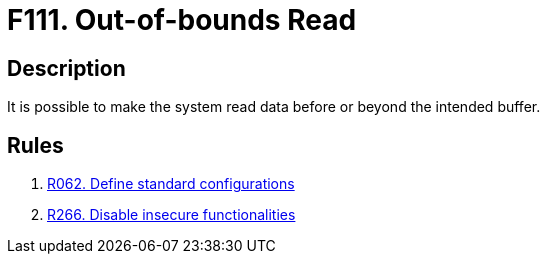 :slug: findings/111/
:description: The purpose of this page is to present information about the set of findings reported by Fluid Attacks. In this case, the finding presents information about vulnerabilities arising from improperly managing memory allocation, recommendations to avoid them and related security requirements.
:keywords: Out-of-bounds, Read, Memory, RAM, Allocation, Buffer
:findings: yes
:type: security

= F111. Out-of-bounds Read

== Description

It is possible to make the system read data before or beyond the intended
buffer.

== Rules

. [[r1]] [inner]#link:/rules/062/[R062. Define standard configurations]#

. [[r2]] [inner]#link:/rules/266/[R266. Disable insecure functionalities]#
